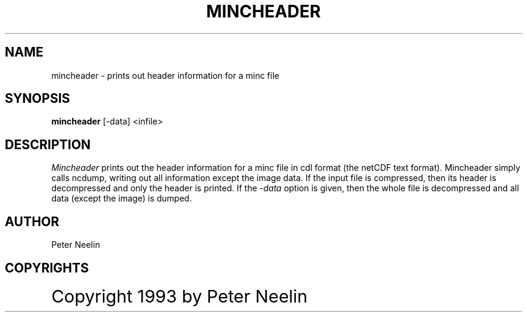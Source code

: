 .\" Copyright 1993 Peter Neelin, McConnell Brain Imaging Centre,
.\" Montreal Neurological Institute, McGill University.
.\" Permission to use, copy, modify, and distribute this
.\" software and its documentation for any purpose and without
.\" fee is hereby granted, provided that the above copyright
.\" notice appear in all copies.  The author and McGill University
.\" make no representations about the suitability of this
.\" software for any purpose.  It is provided "as is" without
.\" express or implied warranty.
.\"
.\" $Header: /software/source/minc/cvsroot/minc/progs/mincheader/mincheader.man1,v 6.0 1997/09/12 13:23:37 neelin Rel $
.\"
.TH MINCHEADER 1

.SH NAME
mincheader - prints out header information for a minc file

.SH SYNOPSIS
.B mincheader
[-data] <infile>

.SH DESCRIPTION
.I Mincheader
prints out the header information for a minc file in cdl format (the
netCDF text format). Mincheader simply calls ncdump, writing out all
information except the image data. If the input file is compressed,
then its header is decompressed and only the header is printed. If the
.I -data
option is given, then the whole file is decompressed and all data
(except the image) is dumped.

.SH AUTHOR
Peter Neelin

.SH COPYRIGHTS
.ps 18
Copyright 1993 by Peter Neelin

